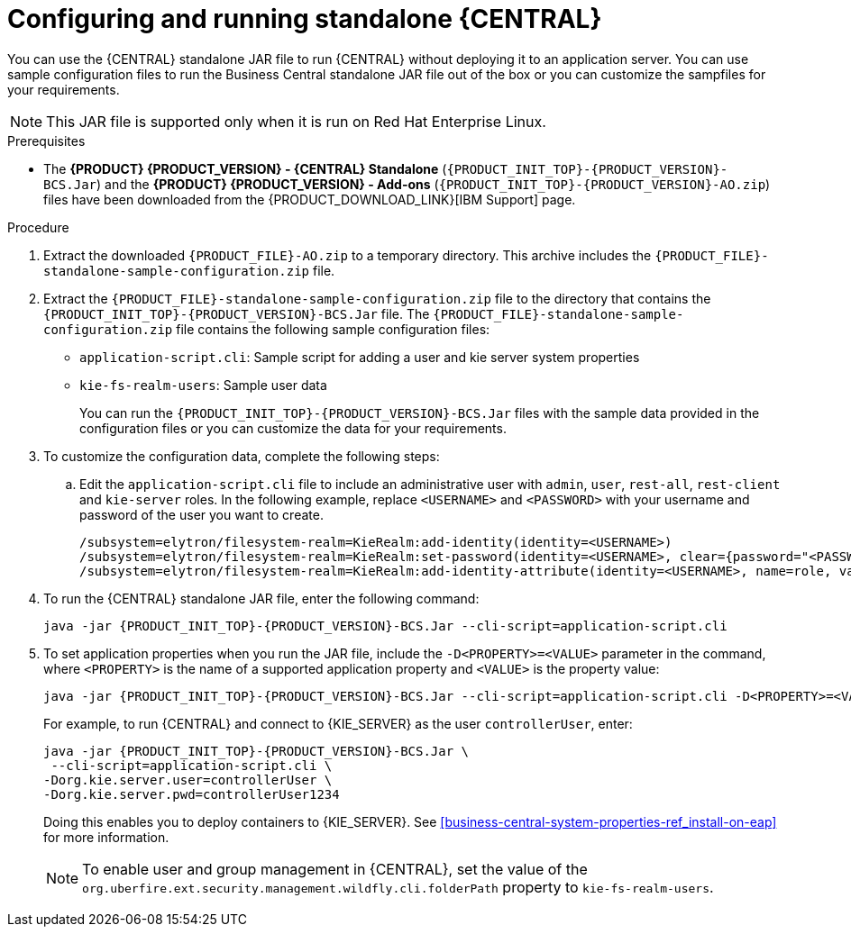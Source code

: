 [id='run-dc-standalone-proc_{context}']
= Configuring and running standalone {CENTRAL}

You can use the {CENTRAL} standalone JAR file to run {CENTRAL} without deploying it to an application server. You can use sample configuration files to run the Business Central standalone JAR file out of the box or you can customize the sampfiles for your requirements.

[NOTE]
====
This JAR file is supported only when it is run on Red Hat Enterprise Linux.
====

.Prerequisites
* The *{PRODUCT} {PRODUCT_VERSION} - {CENTRAL} Standalone* (`{PRODUCT_INIT_TOP}-{PRODUCT_VERSION}-BCS.Jar`) and the *{PRODUCT} {PRODUCT_VERSION} - Add-ons* (`{PRODUCT_INIT_TOP}-{PRODUCT_VERSION}-AO.zip`) files have been downloaded from the {PRODUCT_DOWNLOAD_LINK}[IBM Support] page.

.Procedure

. Extract the downloaded `{PRODUCT_FILE}-AO.zip` to a temporary directory. This archive includes the `{PRODUCT_FILE}-standalone-sample-configuration.zip` file.
. Extract the `{PRODUCT_FILE}-standalone-sample-configuration.zip` file to the directory that contains the `{PRODUCT_INIT_TOP}-{PRODUCT_VERSION}-BCS.Jar` file. The `{PRODUCT_FILE}-standalone-sample-configuration.zip` file contains the following sample configuration files:
+
* `application-script.cli`: Sample script for adding a user and kie server system properties
* `kie-fs-realm-users`: Sample user data
+
You can run the `{PRODUCT_INIT_TOP}-{PRODUCT_VERSION}-BCS.Jar` files with the sample data provided in the configuration files or you can customize the data for your requirements.
. To customize the configuration data, complete the following steps:
.. Edit the `application-script.cli` file to include an administrative user with `admin`, `user`, `rest-all`, `rest-client` and `kie-server` roles. In the following example, replace `<USERNAME>` and  `<PASSWORD>` with your username and password of the user you want to create.
+
[source]
----
/subsystem=elytron/filesystem-realm=KieRealm:add-identity(identity=<USERNAME>)
/subsystem=elytron/filesystem-realm=KieRealm:set-password(identity=<USERNAME>, clear={password="<PASSWORD>"})
/subsystem=elytron/filesystem-realm=KieRealm:add-identity-attribute(identity=<USERNAME>, name=role, value=["admin","user","rest-all","rest-client","kie-server"])
----
. To run the {CENTRAL} standalone JAR file, enter the following command:
+
[source,subs="attributes+"]
----
java -jar {PRODUCT_INIT_TOP}-{PRODUCT_VERSION}-BCS.Jar --cli-script=application-script.cli
----
. To set application properties when you run the JAR file, include the  `-D<PROPERTY>=<VALUE>` parameter in the command, where `<PROPERTY>` is the name of a supported application property and `<VALUE>` is the property value:
+
[source,subs="attributes+"]
----
java -jar {PRODUCT_INIT_TOP}-{PRODUCT_VERSION}-BCS.Jar --cli-script=application-script.cli -D<PROPERTY>=<VALUE> -D<PROPERTY>=<VALUE>
----
+
For example, to run {CENTRAL} and connect to {KIE_SERVER} as the user `controllerUser`, enter:
+
[source,xml,subs="attributes+"]
----
java -jar {PRODUCT_INIT_TOP}-{PRODUCT_VERSION}-BCS.Jar \
 --cli-script=application-script.cli \
-Dorg.kie.server.user=controllerUser \
-Dorg.kie.server.pwd=controllerUser1234
----
+
Doing this enables you to deploy containers to {KIE_SERVER}.
See <<business-central-system-properties-ref_install-on-eap>> for more information.
+
[NOTE]
====
To enable user and group management in {CENTRAL}, set the value of the `org.uberfire.ext.security.management.wildfly.cli.folderPath` property to `kie-fs-realm-users`.
====
